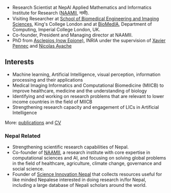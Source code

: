 #+BEGIN_COMMENT
.. hidetitle: True
.. slug: index
.. date: 2017-04-17 18:12:55 UTC+01:00
.. tags: 
.. category: 
.. link: 
.. description: 
.. type: text
#+END_COMMENT

- Research Scientist at NepAl Applied Mathematics and Informatics Institute for Research ([[https://naamii.com.np][NAAMII]], नामी).
- Visiting Researcher at [[http://www.kcl.ac.uk/lsm/research/divisions/imaging/index.aspx][School of Biomedical Engineering and Imaging Sciences]], King's College London and at [[https://biomedia.doc.ic.ac.uk/][BioMedIA]], Department of Computing, Imperial College London, UK.
- Co-founder, President and Managing director at NAAMII.
- PhD from [[https://team.inria.fr/epione/en/][Asclepios (now Epione)]], INRIA under the supervision of [[https://www-sop.inria.fr/members/Xavier.Pennec/][Xavier Pennec]] and [[https://www-sop.inria.fr/members/Nicholas.Ayache/ayache.html][Nicolas Ayache]]

** Interests

- Machine learning, Artificial Intelligence, visual perception, information processing and their applications
- Medical Imaging Informatics and Computational Biomedicine (MIICB) to improve healthcare, medicine and the understanding of biology
- Identifying and working on research problems that are relevant to lower income countries in the field of MIICB
- Strengthening research capacity and engagement of LICs in Artificial Intelligence

More: [[../publications/][publications]] and [[../cv/][CV]]

*** Nepal Related
- Strengthening scientific research capabilities of Nepal.
- Co-founder of [[https://naamii.com.np][NAAMII]], a research institute with core expertise in computational sciences and AI, and focusing on solving global problems in the field of healthcare, agriculture, climate change, governance and social science.
- Founder of [[https://abhinavnepal.github.io/Science-innovation-Nepal/][Science Innovation Nepal]] that collects resources useful for like minded Nepalese interested in doing research in/for Nepal, including a large database of Nepali scholars around the world.


# I have a special interest in working under the models that increase independent research capabilities of Low Income Countries, taking Nepal as an example where I would like to be based upon.
# Durable solutions of the problems faced by developing nations cannot be achieved by working under a model where the developing nations are the  "consumers" of the ready-made solutions and technologies "produced" by the developed nations. 
# Building research capabilities of such countries allows:

# - Creation of novel ideas coming from the first hand experience of the problems.
# - More uniform development across the globe and the reduction of the global digital divide problem.
# - Diversifying the scientifc community which adds value to the global human knowledge and advancement.

# ** Research Institute of Informatics and Applied Mathematics in Nepal
# I, along with some other Nepali friends have been slowly working towards a plan of building, a world class research institute of informatics and applied mathematics in Nepal with an objective of playing a key role in the development of Nepal, and also contribute towards solving global problems of the world in the field of healthcare, agriculture, climate change and social science.
